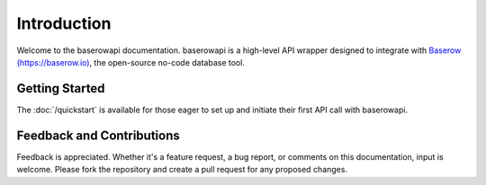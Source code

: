 Introduction
=============
Welcome to the baserowapi documentation. baserowapi is a high-level API wrapper designed to integrate with `Baserow (https://baserow.io) <https://baserow.io>`_, the open-source no-code database tool.

Getting Started
----------------
The :doc:`/quickstart` is available for those eager to set up and initiate their first API call with baserowapi.

Feedback and Contributions
--------------------------
Feedback is appreciated. Whether it's a feature request, a bug report, or comments on this documentation, input is welcome. Please fork the repository and create a pull request for any proposed changes.
